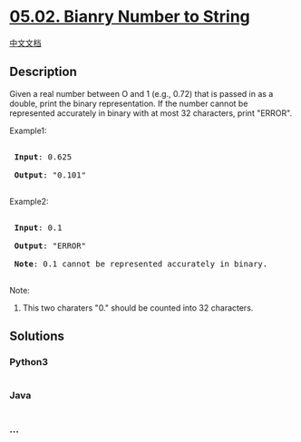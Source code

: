 * [[https://leetcode-cn.com/problems/bianry-number-to-string-lcci][05.02.
Bianry Number to String]]
  :PROPERTIES:
  :CUSTOM_ID: bianry-number-to-string
  :END:
[[./lcci/05.02.Bianry Number to String/README.org][中文文档]]

** Description
   :PROPERTIES:
   :CUSTOM_ID: description
   :END:

#+begin_html
  <p>
#+end_html

Given a real number between O and 1 (e.g., 0.72) that is passed in as a
double, print the binary representation. If the number cannot be
represented accurately in binary with at most 32 characters, print
"ERROR".

#+begin_html
  </p>
#+end_html

#+begin_html
  <p>
#+end_html

Example1:

#+begin_html
  </p>
#+end_html

#+begin_html
  <pre>

  <strong> Input</strong>: 0.625

  <strong> Output</strong>: &quot;0.101&quot;

  </pre>
#+end_html

#+begin_html
  <p>
#+end_html

Example2:

#+begin_html
  </p>
#+end_html

#+begin_html
  <pre>

  <strong> Input</strong>: 0.1

  <strong> Output</strong>: &quot;ERROR&quot;

  <strong> Note</strong>: 0.1 cannot be represented accurately in binary.

  </pre>
#+end_html

#+begin_html
  <p>
#+end_html

Note:

#+begin_html
  </p>
#+end_html

#+begin_html
  <ol>
#+end_html

#+begin_html
  <li>
#+end_html

This two charaters "0." should be counted into 32 characters.

#+begin_html
  </li>
#+end_html

#+begin_html
  </ol>
#+end_html

** Solutions
   :PROPERTIES:
   :CUSTOM_ID: solutions
   :END:

#+begin_html
  <!-- tabs:start -->
#+end_html

*** *Python3*
    :PROPERTIES:
    :CUSTOM_ID: python3
    :END:
#+begin_src python
#+end_src

*** *Java*
    :PROPERTIES:
    :CUSTOM_ID: java
    :END:
#+begin_src java
#+end_src

*** *...*
    :PROPERTIES:
    :CUSTOM_ID: section
    :END:
#+begin_example
#+end_example

#+begin_html
  <!-- tabs:end -->
#+end_html
